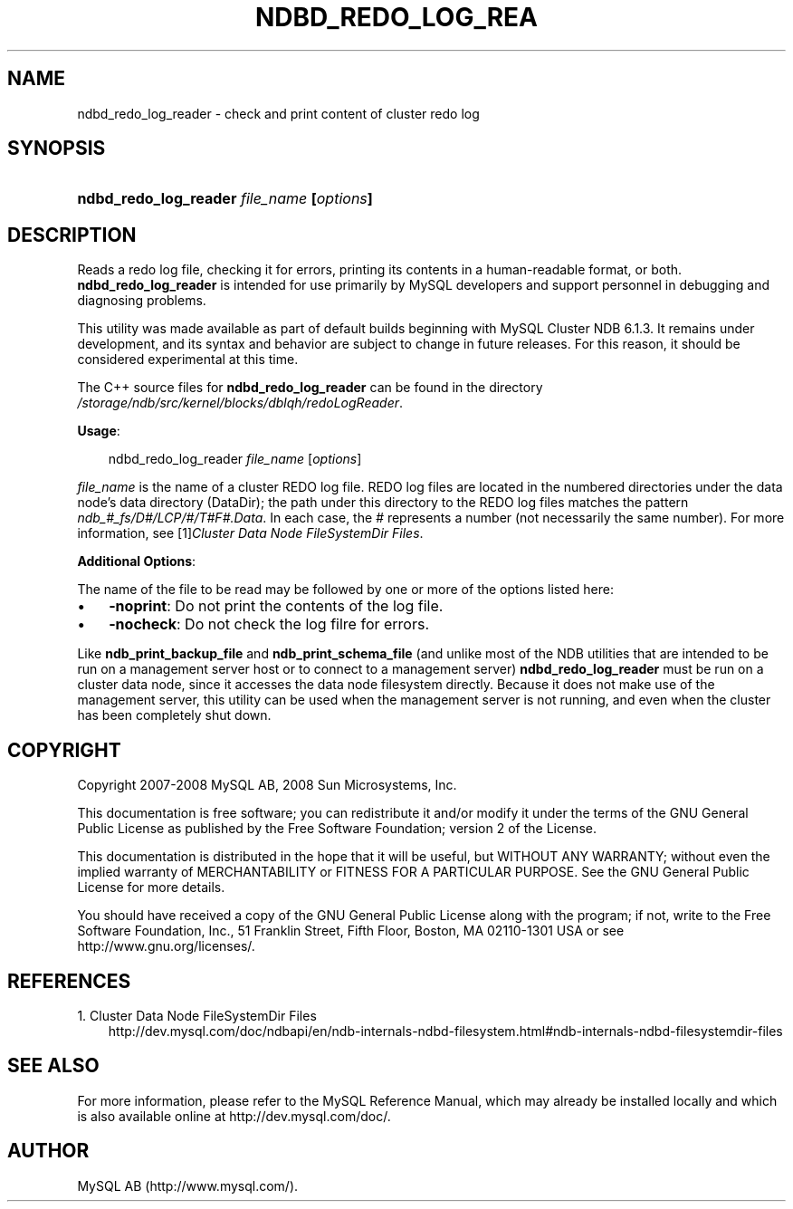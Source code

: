 .\"     Title: \fBndbd_redo_log_reader\fR
.\"    Author: 
.\" Generator: DocBook XSL Stylesheets v1.70.1 <http://docbook.sf.net/>
.\"      Date: 11/14/2008
.\"    Manual: MySQL Database System
.\"    Source: MySQL
.\"
.TH "\fBNDBD_REDO_LOG_REA" "1" "11/14/2008" "MySQL" "MySQL Database System"
.\" disable hyphenation
.nh
.\" disable justification (adjust text to left margin only)
.ad l
.SH "NAME"
ndbd_redo_log_reader \- check and print content of cluster redo log
.SH "SYNOPSIS"
.HP 41
\fBndbd_redo_log_reader \fR\fB\fIfile_name\fR\fR\fB [\fR\fB\fIoptions\fR\fR\fB]\fR
.SH "DESCRIPTION"
.PP
Reads a redo log file, checking it for errors, printing its contents in a human\-readable format, or both.
\fBndbd_redo_log_reader\fR
is intended for use primarily by MySQL developers and support personnel in debugging and diagnosing problems.
.PP
This utility was made available as part of default builds beginning with MySQL Cluster NDB 6.1.3. It remains under development, and its syntax and behavior are subject to change in future releases. For this reason, it should be considered experimental at this time.
.PP
The C++ source files for
\fBndbd_redo_log_reader\fR
can be found in the directory
\fI/storage/ndb/src/kernel/blocks/dblqh/redoLogReader\fR.
.PP
\fBUsage\fR:
.sp
.RS 3n
.nf
ndbd_redo_log_reader \fIfile_name\fR [\fIoptions\fR]
.fi
.RE
.PP
\fIfile_name\fR
is the name of a cluster REDO log file. REDO log files are located in the numbered directories under the data node's data directory (DataDir); the path under this directory to the REDO log files matches the pattern
\fIndb_\fR\fI\fI#\fR\fR\fI_fs/D\fR\fI\fI#\fR\fR\fI/LCP/\fR\fI\fI#\fR\fR\fI/T\fR\fI\fI#\fR\fR\fIF\fR\fI\fI#\fR\fR\fI.Data\fR. In each case, the
\fI#\fR
represents a number (not necessarily the same number). For more information, see
[1]\&\fICluster Data Node FileSystemDir Files\fR.
.PP
\fBAdditional Options\fR:
.PP
The name of the file to be read may be followed by one or more of the options listed here:
.TP 3n
\(bu
\fB\-noprint\fR: Do not print the contents of the log file.
.TP 3n
\(bu
\fB\-nocheck\fR: Do not check the log filre for errors.
.sp
.RE
.PP
Like
\fBndb_print_backup_file\fR
and
\fBndb_print_schema_file\fR
(and unlike most of the
NDB
utilities that are intended to be run on a management server host or to connect to a management server)
\fBndbd_redo_log_reader\fR
must be run on a cluster data node, since it accesses the data node filesystem directly. Because it does not make use of the management server, this utility can be used when the management server is not running, and even when the cluster has been completely shut down.
.SH "COPYRIGHT"
.PP
Copyright 2007\-2008 MySQL AB, 2008 Sun Microsystems, Inc.
.PP
This documentation is free software; you can redistribute it and/or modify it under the terms of the GNU General Public License as published by the Free Software Foundation; version 2 of the License.
.PP
This documentation is distributed in the hope that it will be useful, but WITHOUT ANY WARRANTY; without even the implied warranty of MERCHANTABILITY or FITNESS FOR A PARTICULAR PURPOSE. See the GNU General Public License for more details.
.PP
You should have received a copy of the GNU General Public License along with the program; if not, write to the Free Software Foundation, Inc., 51 Franklin Street, Fifth Floor, Boston, MA 02110\-1301 USA or see http://www.gnu.org/licenses/.
.SH "REFERENCES"
.TP 3
1.\ Cluster Data Node FileSystemDir Files
\%http://dev.mysql.com/doc/ndbapi/en/ndb\-internals\-ndbd\-filesystem.html#ndb\-internals\-ndbd\-filesystemdir\-files
.SH "SEE ALSO"
For more information, please refer to the MySQL Reference Manual,
which may already be installed locally and which is also available
online at http://dev.mysql.com/doc/.
.SH AUTHOR
MySQL AB (http://www.mysql.com/).
